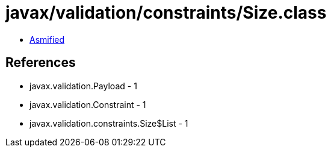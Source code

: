 = javax/validation/constraints/Size.class

 - link:Size-asmified.java[Asmified]

== References

 - javax.validation.Payload - 1
 - javax.validation.Constraint - 1
 - javax.validation.constraints.Size$List - 1
